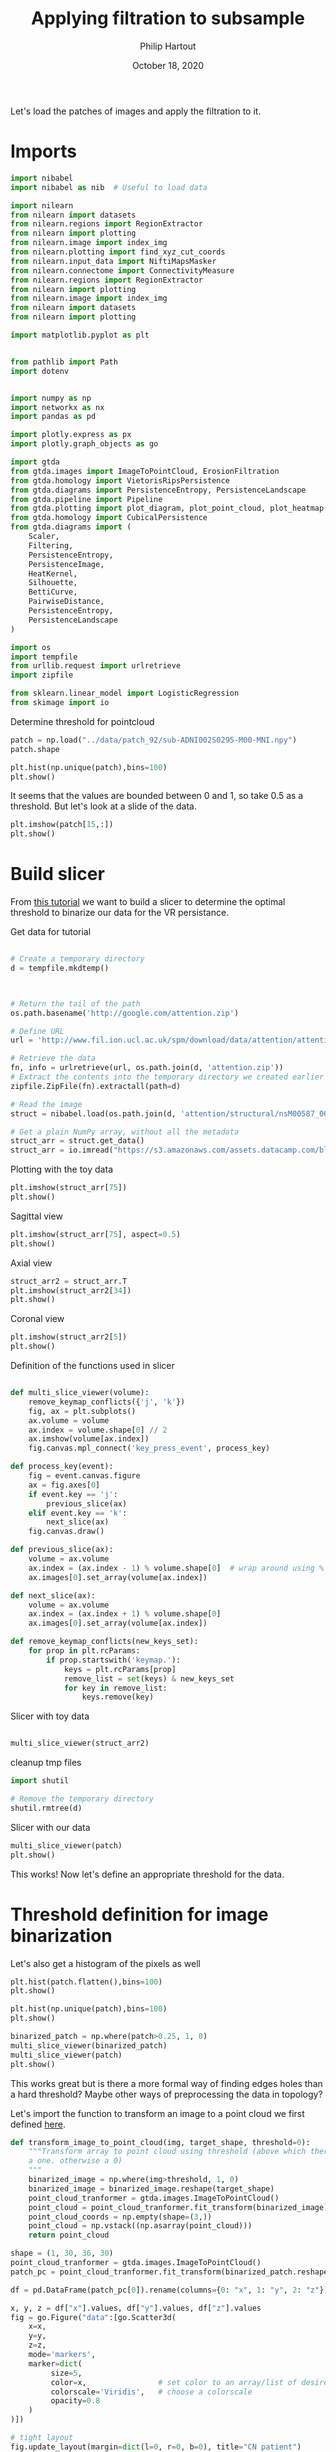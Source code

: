#+BIND: org-export-use-babel nil
#+TITLE: Applying filtration to subsample
#+AUTHOR: Philip Hartout
#+EMAIL: <philip.hartout@protonmail.com>
#+DATE: October 18, 2020
#+LATEX_CLASS: article
#+LATEX_CLASS_OPTIONS:[a4paper,12pt,twoside]
#+LaTeX_HEADER:\usepackage[usenames,dvipsnames,figures]{xcolor}
#+LaTeX_HEADER:\usepackage[autostyle]{csquotes}
#+LaTeX_HEADER:\usepackage[final]{pdfpages}
#+LaTeX_HEADER:\usepackage[top=3cm, bottom=3cm, left=3cm, right=3cm]{geometry}
#+LATEX_HEADER_EXTRA:\hypersetup{colorlinks=false, linkcolor=black, citecolor=black, filecolor=black, urlcolor=black}
#+LATEX_HEADER_EXTRA:\newtheorem{definition}{Definition}[section]
#+LATEX_HEADER_EXTRA:\pagestyle{fancy}
#+LATEX_HEADER_EXTRA:\setlength{\headheight}{25pt}
#+LATEX_HEADER_EXTRA:\lhead{\textbf{Philip Hartout}}
#+LATEX_HEADER_EXTRA:\rhead{\textbf{}}
#+LATEX_HEADER_EXTRA:\rfoot{}
#+MACRO: NEWLINE @@latex:\\@@ @@html:<br>@@
#+PROPERTY: header-args :exports both :session python_emacs_session :cache :results value
#+OPTIONS: ^:nil
#+TODO: TODO IN-PROGRESS WAITING | DONE CANCELED
#+STARTUP: latexpreview
#+LATEX_COMPILER: pdflatexorg-mode restarted

Let's load the patches of images and apply the filtration to it.

* Imports

#+BEGIN_SRC python
import nibabel
import nibabel as nib  # Useful to load data

import nilearn
from nilearn import datasets
from nilearn.regions import RegionExtractor
from nilearn import plotting
from nilearn.image import index_img
from nilearn.plotting import find_xyz_cut_coords
from nilearn.input_data import NiftiMapsMasker
from nilearn.connectome import ConnectivityMeasure
from nilearn.regions import RegionExtractor
from nilearn import plotting
from nilearn.image import index_img
from nilearn import datasets
from nilearn import plotting

import matplotlib.pyplot as plt


from pathlib import Path
import dotenv


import numpy as np
import networkx as nx
import pandas as pd

import plotly.express as px
import plotly.graph_objects as go

import gtda
from gtda.images import ImageToPointCloud, ErosionFiltration
from gtda.homology import VietorisRipsPersistence
from gtda.diagrams import PersistenceEntropy, PersistenceLandscape
from gtda.pipeline import Pipeline
from gtda.plotting import plot_diagram, plot_point_cloud, plot_heatmap
from gtda.homology import CubicalPersistence
from gtda.diagrams import (
    Scaler,
    Filtering,
    PersistenceEntropy,
    PersistenceImage,
    HeatKernel,
    Silhouette,
    BettiCurve,
    PairwiseDistance,
    PersistenceEntropy,
    PersistenceLandscape
)

import os
import tempfile
from urllib.request import urlretrieve
import zipfile

from sklearn.linear_model import LogisticRegression
from skimage import io
#+END_SRC

Determine threshold for pointcloud

#+BEGIN_SRC python
patch = np.load("../data/patch_92/sub-ADNI002S0295-M00-MNI.npy")
patch.shape
#+END_SRC

#+BEGIN_SRC python
plt.hist(np.unique(patch),bins=100)
plt.show()
#+END_SRC

It seems that the values are bounded between 0 and 1, so take 0.5 as a
threshold. But let's look at a slide of the data.

#+BEGIN_SRC python
plt.imshow(patch[15,:])
plt.show()
#+END_SRC

* Build slicer

From [[https://www.datacamp.com/community/tutorials/matplotlib-3d-volumetric-data][this tutorial]] we want to build a slicer to determine the optimal
threshold to binarize our data for the VR persistance.

Get data for tutorial
#+BEGIN_SRC python

# Create a temporary directory
d = tempfile.mkdtemp()



# Return the tail of the path
os.path.basename('http://google.com/attention.zip')

# Define URL
url = 'http://www.fil.ion.ucl.ac.uk/spm/download/data/attention/attention.zip'

# Retrieve the data
fn, info = urlretrieve(url, os.path.join(d, 'attention.zip'))
# Extract the contents into the temporary directory we created earlier
zipfile.ZipFile(fn).extractall(path=d)

# Read the image
struct = nibabel.load(os.path.join(d, 'attention/structural/nsM00587_0002.hdr'))

# Get a plain NumPy array, without all the metadata
struct_arr = struct.get_data()
struct_arr = io.imread("https://s3.amazonaws.com/assets.datacamp.com/blog_assets/attention-mri.tif")
#+END_SRC

Plotting with the toy data

#+BEGIN_SRC python
plt.imshow(struct_arr[75])
plt.show()
#+END_SRC

Sagittal view
#+BEGIN_SRC python
plt.imshow(struct_arr[75], aspect=0.5)
plt.show()
#+END_SRC

Axial view
#+BEGIN_SRC python
struct_arr2 = struct_arr.T
plt.imshow(struct_arr2[34])
plt.show()
#+END_SRC

Coronal view
#+BEGIN_SRC python
plt.imshow(struct_arr2[5])
plt.show()
#+END_SRC


Definition of the functions used in slicer

#+BEGIN_SRC python

def multi_slice_viewer(volume):
    remove_keymap_conflicts({'j', 'k'})
    fig, ax = plt.subplots()
    ax.volume = volume
    ax.index = volume.shape[0] // 2
    ax.imshow(volume[ax.index])
    fig.canvas.mpl_connect('key_press_event', process_key)

def process_key(event):
    fig = event.canvas.figure
    ax = fig.axes[0]
    if event.key == 'j':
        previous_slice(ax)
    elif event.key == 'k':
        next_slice(ax)
    fig.canvas.draw()

def previous_slice(ax):
    volume = ax.volume
    ax.index = (ax.index - 1) % volume.shape[0]  # wrap around using %
    ax.images[0].set_array(volume[ax.index])

def next_slice(ax):
    volume = ax.volume
    ax.index = (ax.index + 1) % volume.shape[0]
    ax.images[0].set_array(volume[ax.index])

def remove_keymap_conflicts(new_keys_set):
    for prop in plt.rcParams:
        if prop.startswith('keymap.'):
            keys = plt.rcParams[prop]
            remove_list = set(keys) & new_keys_set
            for key in remove_list:
                keys.remove(key)
#+END_SRC

Slicer with toy data
#+BEGIN_SRC python

multi_slice_viewer(struct_arr2)

#+END_SRC


cleanup tmp files

#+BEGIN_SRC python
import shutil

# Remove the temporary directory
shutil.rmtree(d)
#+END_SRC

Slicer with our data
#+BEGIN_SRC python
multi_slice_viewer(patch)
plt.show()
#+END_SRC

This works! Now let's define an appropriate threshold for the data.

* Threshold definition for image binarization


Let's also get a histogram of the pixels as well
#+BEGIN_SRC python
plt.hist(patch.flatten(),bins=100)
plt.show()
#+END_SRC

#+BEGIN_SRC python
plt.hist(np.unique(patch),bins=100)
plt.show()
#+END_SRC

#+BEGIN_SRC python
binarized_patch = np.where(patch>0.25, 1, 0)
multi_slice_viewer(binarized_patch)
multi_slice_viewer(patch)
plt.show()
#+END_SRC

This works great but is there a more formal way of finding edges holes
than a hard threshold? Maybe other ways of preprocessing the data in topology?

Let's import the function to transform an image to a point cloud we first defined [[../exploring/exploring_influence_of_delineation_temporal_region_on_topological_descriptors.org][here]].

#+BEGIN_SRC python
def transform_image_to_point_cloud(img, target_shape, threshold=0):
    """Transform array to point cloud using threshold (above which there's
    a one. otherwise a 0)
    """
    binarized_image = np.where(img>threshold, 1, 0)
    binarized_image = binarized_image.reshape(target_shape)
    point_cloud_tranformer = gtda.images.ImageToPointCloud()
    point_cloud = point_cloud_tranformer.fit_transform(binarized_image)
    point_cloud_coords = np.empty(shape=(3,))
    point_cloud = np.vstack((np.asarray(point_cloud)))
    return point_cloud
#+END_SRC



#+BEGIN_SRC python
shape = (1, 30, 36, 30)
point_cloud_tranformer = gtda.images.ImageToPointCloud()
patch_pc = point_cloud_tranformer.fit_transform(binarized_patch.reshape(shape))
#+END_SRC

#+BEGIN_SRC python
df = pd.DataFrame(patch_pc[0]).rename(columns={0: "x", 1: "y", 2: "z"})

x, y, z = df["x"].values, df["y"].values, df["z"].values
fig = go.Figure("data":[go.Scatter3d(
    x=x,
    y=y,
    z=z,
    mode='markers',
    marker=dict(
         size=5,
         color=x,                # set color to an array/list of desired values
         colorscale='Viridis',   # choose a colorscale
         opacity=0.8
    )
)])

# tight layout
fig.update_layout(margin=dict(l=0, r=0, b=0), title="CN patient")
fig.show()
#+END_SRC


This seems to work now at least for one patch. Now let's look at the
topology.


#+begin_src python
homology_dimensions = (0, 1, 2)
VR = VietorisRipsPersistence(metric="euclidean", max_edge_length=5, homology_dimensions=homology_dimensions, n_jobs=8)
diagrams_VietorisRips = VR.fit_transform(np.asarray(patch_pc))
#+end_src

#+BEGIN_SRC python
VR.plot(diagrams_VietorisRips)
BC = BettiCurve()
X_betti_curves = BC.fit_transform(diagrams_VietorisRips)
BC.plot(X_betti_curves)
#+END_SRC

Let's just take a sample from AD and CN.

#+BEGIN_SRC python
patch_ad = np.load("../data/cropped/sub-ADNI002S0729-M48-MNI.npy")
patch_ad.shape
binarized_patch_ad = np.where(patch_ad>0.25, 1, 0)
#+END_SRC


#+BEGIN_SRC python
shape = (1, 30, 36, 30)
point_cloud_tranformer = gtda.images.ImageToPointCloud()
patch_ad_pc = point_cloud_tranformer.fit_transform(binarized_patch_ad.reshape(shape))
#+END_SRC


#+begin_src python
homology_dimensions = (0, 1, 2)
VR = VietorisRipsPersistence(metric="euclidean", max_edge_length=5, homology_dimensions=homology_dimensions, n_jobs=8)
diagrams_VietorisRips = VR.fit_transform(np.asarray(patch_ad_pc))
#+end_src

#+BEGIN_SRC python
VR.plot(diagrams_VietorisRips).show()
BC = BettiCurve()
X_betti_curves = BC.fit_transform(diagrams_VietorisRips)
BC.plot(X_betti_curves)
#+END_SRC

Now let's look at both *(code above bundled together to avoid mistakes)*

#+BEGIN_SRC python
multi_slice_viewer(patch_ad)
multi_slice_viewer(patch)
plt.show()
#+END_SRC

* Cleaner implementation

Make plot

First we define a bunch of functions in a utils file which might
become handy later on.
#+BEGIN_SRC python
def make_3d_scatterplot(point_cloud, title):
    df = pd.DataFrame(point_cloud).rename(columns={0: "x", 1: "y", 2: "z"})

    x, y, z = df["x"].values, df["y"].values, df["z"].values
    fig = go.Figure(
        data=[
            go.Scatter3d(
                x=x,
                y=y,
                z=z,
                mode="markers",
                marker=dict(
                    size=5,
                    color=x,  # set color to an array/list of desired values
                    colorscale="Viridis",  # choose a colorscale
                    opacity=0.8,
                ),
            )
        ]
    )

    # tight layout
    fig.update_layout(margin=dict(l=0, r=0, b=0), title=title)
    fig.show()
#+END_SRC

#+BEGIN_SRC python
make_3d_scatterplot(point_cloud, title)
make_3d_scatterplot(point_cloud, title)
#+END_SRC

VR on plots

#+BEGIN_SRC python
shape = (1, 30, 36, 30)
point_cloud_tranformer = gtda.images.ImageToPointCloud()
patch_ad_pc = point_cloud_tranformer.fit_transform(binarized_patch_ad.reshape(shape))
#+END_SRC


#+begin_src python
homology_dimensions = (0, 1, 2)
VR = VietorisRipsPersistence(metric="euclidean", max_edge_length=5, homology_dimensions=homology_dimensions, n_jobs=8)
diagrams_VietorisRips = VR.fit_transform(np.asarray(patch_ad_pc))
#+end_src

#+BEGIN_SRC python
VR.plot(diagrams_VietorisRips).show()
BC = BettiCurve()
X_betti_curves = BC.fit_transform(diagrams_VietorisRips)
BC.plot(X_betti_curves)
#+END_SRC

* Using =utils.py=

#+BEGIN_SRC python
import utils
patch_cn_binarized, patch_cn = utils.prepare_image("../data/cropped/sub-ADNI002S0295-M00-MNI.npy", 0.5)
patch_ad_binarized, patch_ad = utils.prepare_image("../data/cropped/sub-ADNI002S0729-M48-MNI.npy", 0.5)
patch_cn_pc = utils.prepare_point_cloud(patch_cn_binarized)
patch_ad_pc = utils.prepare_point_cloud(patch_ad_binarized)
utils.make_3d_scatterplot(patch_cn_pc[0], "CN patient")
utils.make_3d_scatterplot(patch_ad_pc[0], "AD patient")
utils.vr_persistent_homology(patch_cn_pc[0])
utils.vr_persistent_homology(patch_ad_pc[0])
#+END_SRC

* Cubical persistence

Let's try cubical persistence as this seems to be _de facto_ standard in
MRI images.

#+BEGIN_SRC python
import utils
patch_cn_binarized, patch_cn = utils.prepare_image("../data/cropped/sub-ADNI002S0295-M00-MNI.npy", 0.5)
patch_ad_binarized, patch_ad = utils.prepare_image("../data/cropped/sub-ADNI002S0729-M48-MNI.npy", 0.5)
diagrams_CubicalPersistence_cn = utils.cubical_persistence(patch_cn)
diagrams_CubicalPersistence_ad = utils.cubical_persistence(patch_ad)
#+END_SRC

* Erosion filtration
https://giotto-ai.github.io/gtda-docs/latest/modules/generated/images/gtda.images.ErosionFiltration.html

Filtrations of 2D/3D binary images based on the erosion of activated regions.

Binary erosion is a morphological operator commonly used in image processing and relies on the scipy.ndimage module.

This filtration assigns to each pixel in an image a greyscale value
calculated as follows. If the minimum Manhattan distance between the
pixel and any deactivated pixel in the image is less than or equal to
the parameter n_iterations, the assigned value is this distance – in
particular, deactivated pixels are assigned a value of 0. Otherwise,
the assigned greyscale value is the sum of the lengths along all axes
of the image – equivalently, it is the maximum Manhattan distance
between any two pixels in the image. The name of this filtration comes
from the fact that these values can be computed by iteratively eroding
activated regions, shrinking them by a total amount n_iterations.

#+BEGIN_SRC python
import utils
SHAPE = (1, 30, 36, 30)
patch_cn_binarized, patch_cn = utils.prepare_image("../data/cropped/sub-ADNI002S0295-M00-MNI.npy", 0.5)
ef = ErosionFiltration(n_iterations=1000, n_jobs=-1)
diagrams_Erosion = ef.fit_transform(patch_cn.reshape(SHAPE))
ef.plot(diagrams_Erosion, sample=0).show()
multi_slice_viewer(diagrams_Erosion.reshape((30, 36, 30)))
plt.show()
#+END_SRC

* From persistence diagrams to persistence landscapes and images

Let's quickly get a persistence diagram + landscape
#+BEGIN_SRC python
import utils
patch_cn_binarized, patch_cn = utils.prepare_image("../data/cropped/sub-ADNI002S0295-M00-MNI.npy", 0.5)
patch_ad_binarized, patch_ad = utils.prepare_image("../data/cropped/sub-ADNI002S0729-M48-MNI.npy", 0.5)

diagrams_CubicalPersistence_cn = utils.cubical_persistence(patch_cn, "CN patch patient", plot_diagrams=True, betti_curves=True)
diagrams_CubicalPersistence_ad = utils.cubical_persistence(patch_ad, "AD patch patient", plot_diagrams=True, betti_curves=True)
persistence_landscape_cn = utils.persistence_landscape(diagrams_CubicalPersistence_cn, "CN patch landscape")
persistence_landscape_ad = utils.persistence_landscape(diagrams_CubicalPersistence_ad, "AD patch landscape")
#+END_SRC

#+BEGIN_SRC python
import utils
patch_cn_binarized, patch_cn = utils.prepare_image("../data/cropped/sub-ADNI002S0295-M00-MNI.npy", 0.5)
patch_ad_binarized, patch_ad = utils.prepare_image("../data/cropped/sub-ADNI002S0729-M48-MNI.npy", 0.5)

diagrams_CubicalPersistence_cn = utils.cubical_persistence(patch_cn, "CN patch patient", plot_diagrams=False, betti_curves=False)
diagrams_CubicalPersistence_ad = utils.cubical_persistence(patch_ad, "AD patch patient", plot_diagrams=False, betti_curves=False)

persistence_landscape_cn = utils.persistence_image(diagrams_CubicalPersistence_cn, 0.05, "CN patch landscape")
persistence_landscape_ad = utils.persistence_image(diagrams_CubicalPersistence_ad, 0.05, "AD patch landscape")
#+END_SRC
* Statistics on persistence diagrams & landscapes
** What is possible with PD?
- https://link.springer.com/article/10.1007/s10462-020-09897-4
- https://arxiv.org/pdf/2006.07882.pdf
- https://www.jmlr.org/papers/volume16/bubenik15a/bubenik15a.pdf
- Look at [[https://docs-tda.giotto.ai/0.3.0/notebooks/lorenz_attractor.html][case study]].

** Distances among diagrams
- From [[https://docs-tda.giotto.ai/0.3.0/notebooks/lorenz_attractor.html][case study]]

In each case, we will obtain distance matrices whose i-th row encodes
the distance of the i-th diagram from all the others.

implemented in [[./distance_between_PIs.py][this script]]

clustering of patients based on distances?

** Clustering based on PD representation

Using different representations of PDs, we perform some clustering

* Summary

Load patch

#+BEGIN_SRC python
patch_cn = np.load("../data/patch_92/sub-ADNI002S0295-M00-MNI.npy")
patch_mci = np.load("../data/patch_92/sub-ADNI128S0225-M48-MNI.npy")
patch_ad = np.load("../data/patch_92/sub-ADNI128S0227-M48-MNI.npy")
DOTENV_KEY2VAL = dotenv.dotenv_values()
#+END_SRC

Compute cubical persistence

#+BEGIN_SRC python
cp = CubicalPersistence(
    homology_dimensions=(0, 1, 2),
    coeff=2,
    periodic_dimensions=None,
    infinity_values=None,
    reduced_homology=True,
    n_jobs=-1,
)

diagrams_cubical_persistence_cn = cp.fit_transform(
    patch_cn.reshape(1, 30, 36, 30)
)
diagrams_cubical_persistence_mci = cp.fit_transform(
    patch_mci.reshape(1, 30, 36, 30)
)
diagrams_cubical_persistence_ad = cp.fit_transform(
    patch_ad.reshape(1, 30, 36, 30)
)

#+END_SRC

Plot results

#+BEGIN_SRC python

cp.plot(diagrams_cubical_persistence_cn).update_layout(
    title="Persistence diagram of a CN patient"
).show()
cp.plot(diagrams_cubical_persistence_mci).update_layout(
    title="Persistence diagram of a MCI patient"
).show()
cp.plot(diagrams_cubical_persistence_ad).update_layout(
    title="Persistence diagram of an AD patient"
).show()
#+END_SRC

Various representations of the PDs

Persistence landscape
#+BEGIN_SRC python
pl = PersistenceLandscape(n_layers=1, n_bins=100, n_jobs=None)
pl_cn = pl.fit_transform(diagrams_cubical_persistence_cn)
fig = pl.plot(pl_cn).update_layout(
    title="Persistence landscape of a CN patient"
)
fig.write_image(
        f"../figures/exported_manually/persistence_landscape_cn.png"
    )
fig.show()

pl_mci = pl.fit_transform(diagrams_cubical_persistence_mci)
fig = pl.plot(pl_mci).update_layout(
    title="Persistence landscape of a MCI patient"
)
fig.write_image(
        f"../figures/exported_manually/persistence_landscape_mci.png"
    )
fig.show()

pl_ad = pl.fit_transform(diagrams_cubical_persistence_ad)
fig = pl.plot(pl_ad).update_layout(
    title="Persistence landscape of an AD patient"
)
fig.write_image(
        f"../figures/exported_manually/persistence_landscape_ad.png"
    )
fig.show()
#+END_SRC

Betti curves

#+BEGIN_SRC python
BC = BettiCurve()
betti_curves_cn = BC.fit_transform(diagrams_cubical_persistence_cn)
fig = (
    BC.plot(betti_curves_cn)
    .update_layout(title="Betti curve for a CN patient")
)
fig.write_image(
        f"../figures/exported_manually/betti_curve_cn.png"
    )
fig.show()

betti_curves_mci = BC.fit_transform(diagrams_cubical_persistence_mci)
fig = (
    BC.plot(betti_curves_mci)
    .update_layout(title="Betti curve for a MCI patient")
)
fig.write_image(
        f"../figures/exported_manually/betti_curve_mci.png"
    )
fig.show()

betti_curves_ad = BC.fit_transform(diagrams_cubical_persistence_ad)
fig = (
    BC.plot(betti_curves_ad)
    .update_layout(title="Betti curve for a AD patient")
)
fig.write_image(
        f"../figures/exported_manually/betti_curve_ad.png"
    )
fig.show()
#+END_SRC

Persistence image

#+BEGIN_SRC python
PI = PersistenceImage(sigma=0.05, n_bins=100, n_jobs=-1)
pi_cn = PI.fit_transform(diagrams_cubical_persistence_cn)
for i in (0, 1, 2):
    pi_cn_hi_nornalized = (pi_cn[0][i] - np.min(pi_cn[0][i])) / (
        np.max(pi_cn[0][i]) - np.min(pi_cn[0][i])
    )
    fig = px.imshow(pi_cn_hi_nornalized).update_layout(
        title=f"Persistence image for a CN patient in H_{i}"
    )
    fig.write_image(
        f"../figures/exported_manually/persistence_image_cn_h_{i}.png"
    )
    fig.show()


pi_mci = PI.fit_transform(diagrams_cubical_persistence_mci)
for i in (0, 1, 2):
    pi_mci_hi_nornalized = (pi_mci[0][i] - np.min(pi_mci[0][i])) / (
        np.max(pi_mci[0][i]) - np.min(pi_mci[0][i])
    )
    fig = px.imshow(pi_mci_hi_nornalized).update_layout(
        title=f"Persistence image for a MCI patient in H_{i}"
    )
    fig.write_image(
        f"../figures/exported_manually/persistence_image_mci_h_{i}.png"
    )
    fig.show()


pi_ad = PI.fit_transform(diagrams_cubical_persistence_ad)
for i in (0, 1, 2):
    pi_ad_hi_nornalized = (pi_ad[0][i] - np.min(pi_ad[0][i])) / (
        np.max(pi_ad[0][i]) - np.min(pi_ad[0][i])
    )
    fig = px.imshow(pi_ad_hi_nornalized).update_layout(
        title=f"Persistence image for an AD patient in H_{i}"
    )
    fig.write_image(
        f"../figures/exported_manually/persistence_image_ad_h_{i}.png"
    )
    fig.show()
#+END_SRC

Heat kernel

#+BEGIN_SRC python
hk = HeatKernel(sigma=0.1, n_bins=100, n_jobs=None)

hk_cn = hk.fit_transform(diagrams_cubical_persistence_cn)
for i in (0, 1, 2):
    hk_cn_hi_normalized = (hk_cn[0][i] - np.min(hk_cn[0][i])) / (
        np.max(hk_cn[0][i]) - np.min(hk_cn[0][i])
    )
    fig = px.imshow(hk_cn_hi_normalized).update_layout(
        title=f"Heat kernel for a CN patient in H_{i}"
    )
    fig.write_image(
        f"../figures/exported_manually/heat_kernel_cn_h_{i}.png"
    )
    fig.show()

hk_mci = hk.fit_transform(diagrams_cubical_persistence_mci)
for i in (0, 1, 2):
    hk_mci_hi_normalized = (hk_mci[0][i] - np.min(hk_mci[0][i])) / (
        np.max(hk_mci[0][i]) - np.min(hk_mci[0][i])
    )
    fig = px.imshow(hk_mci_hi_normalized).update_layout(
        title=f"Heat kernel for a MCI patient in H_{i}"
    )
    fig.write_image(
        f"../figures/exported_manually/heat_kernel_mci_h_{i}.png"
    )
    fig.show()

hk_ad = hk.fit_transform(diagrams_cubical_persistence_ad)
for i in (0, 1, 2):
    hk_ad_hi_normalized = (hk_ad[0][i] - np.min(hk_ad[0][i])) / (
        np.max(hk_ad[0][i]) - np.min(hk_ad[0][i])
    )
    fig = px.imshow(hk_ad_hi_normalized).update_layout(
        title=f"Heat kernel for an AD patient in H_{i}"
    )
    fig.write_image(
        f"../figures/exported_manually/heat_kernel_ad_h_{i}.png"
    )
    fig.show()
#+END_SRC

Silhouette

#+BEGIN_SRC python

sil = Silhouette(power=1.0, n_bins=100, n_jobs=None)

sil_cn = sil.fit_transform(diagrams_cubical_persistence_cn)
fig = (
    sil.plot(sil_cn).update_layout(title="Silhouette for a CN patient").show()
)

sil_mci = sil.fit_transform(diagrams_cubical_persistence_mci)
fig = (
    sil.plot(sil_mci)
    .update_layout(title="Silhouette for a MCI patient")
    .show()
)

sil_ad = sil.fit_transform(diagrams_cubical_persistence_ad)
fig = (
    sil.plot(sil_ad).update_layout(title="Silhouette for a AD patient").show()
)
#+END_SRC


* Future directions.
- What if we do a filtration on the negative space? On the edge space
  (=filtration on the border between tissue and non-tissue?)
- What descriptors used diagrams?
- What if we perform the analysis on non-MNI space? And if we see no changes
